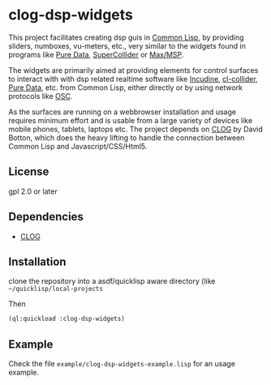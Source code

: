 
* clog-dsp-widgets

This project facilitates creating dsp guis in [[https://en.wikipedia.org/wiki/Common_Lisp][Common Lisp]], by
providing sliders, numboxes, vu-meters, etc., very similar to the
widgets found in programs like [[https://en.wikipedia.org/wiki/Pure_Data][Pure Data]], [[https://en.wikipedia.org/wiki/SuperCollider][SuperCollider]] or [[https://en.wikipedia.org/wiki/Max_(software)][Max/MSP]].

The widgets are primarily aimed at providing elements for control
surfaces to interact with with dsp related realtime software like
[[https://incudine.sourceforge.net][Incudine]], [[https://github.com/byulparan/cl-collider][cl-collider]], [[https://en.wikipedia.org/wiki/Pure_Data][Pure Data]], etc. from Common Lisp, either
directly or by using network protocols like [[https://en.wikipedia.org/wiki/Open_Sound_Control][OSC]].

As the surfaces are running on a webbrowser installation and usage
requires minimum effort and is usable from a large variety of devices
like mobile phones, tablets, laptops etc. The project depends on [[https://github.com/rabbibotton/clog][CLOG]]
by David Botton, which does the heavy lifting to handle the connection
between Common Lisp and Javascript/CSS/Html5.

** License

gpl 2.0 or later

** Dependencies
    
    - [[https://github.com/rabbibotton/clog][CLOG]]

** Installation

   clone the repository into a asdf/quicklisp aware directory (like
   =~/quicklisp/local-projects=

   Then

   #+BEGIN_SRC lisp
     (ql:quickload :clog-dsp-widgets)
   #+END_SRC

** Example

   Check the file =example/clog-dsp-widgets-example.lisp= for an usage
   example.
   

